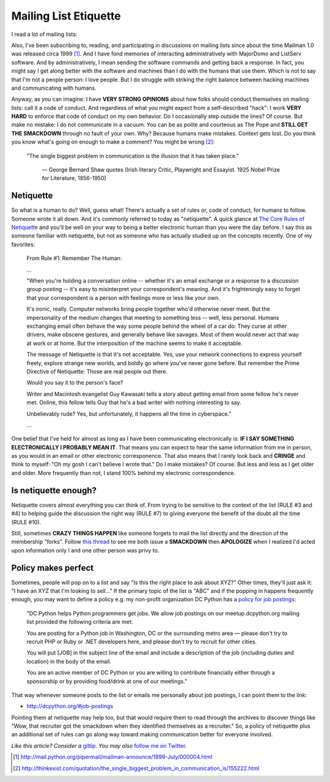Mailing List Etiquette
======================

.. post:: 2012/10/20
   :tags: plone, python
   :category: python
   :author: me
   :location: DC
   :language: en

I read a lot of mailing lists:

.. image:: https://raw.github.com/ACLARKNET/blog/gh-pages/images/unison.png
    :alt: alternate text

Also, I've been subscribing to, reading, and participating in discussions on mailing lists since about the time Mailman 1.0 was released circa 1999 [1]_. And I have fond memories of interacting administratively with MajorDomo and ListServ software. And by administratively, I mean sending the software commands and getting back a response. In fact, you might say I get along better with the software and machines than I do with the humans that use them. Which is not to say that I'm not a people person: I love people. But I do struggle with striking the right balance between hacking machines and communicating with humans.

Anyway, as you can imagine: I have **VERY STRONG OPINIONS** about how folks should conduct themselves on mailing lists: call it a code of conduct. And regardless of what you might expect from a self-described "hack": I work **VERY HARD** to enforce that code of conduct on my own behavior. Do I occasionally step outside the lines? Of course. But make no mistake: I do not communicate in a vacuum. You can be as polite and courteous as The Pope and **STILL GET THE SMACKDOWN** through no fault of your own. Why? Because humans make mistakes. Context gets lost. Do you think you know what's going on enough to make a comment? You might be wrong [2]_:

    "The single biggest problem in communication is the illusion that it has taken place."

        —  George Bernard Shaw quotes (Irish literary Critic, Playwright and Essayist. 1925 Nobel Prize for Literature, 1856-1950)

Netiquette
----------

So what is a human to do? Well, guess what! There's actually a set of rules or, code of conduct, for humans to follow. Someone wrote it all down. And it's commonly referred to today as "netiquette". A quick glance at `The Core Rules of Netiquette`_ and you'll be well on your way to being a better electronic human than you were the day before. I say this as someone familiar with netiquette, but not as someone who has actually studied up on the concepts recently. One of my favorites:

    From Rule #1: Remember The Human:

    …

    "When you're holding a conversation online -- whether it's an email exchange or a response to a discussion group posting -- it's easy to misinterpret your correspondent's meaning. And it's frighteningly easy to forget that your correspondent is a person with feelings more or less like your own.

    It's ironic, really. Computer networks bring people together who'd otherwise never meet. But the impersonality of the medium changes that meeting to something less -- well, less personal. Humans exchanging email often behave the way some people behind the wheel of a car do: They curse at other drivers, make obscene gestures, and generally behave like savages. Most of them would never act that way at work or at home. But the interposition of the machine seems to make it acceptable.

    The message of Netiquette is that it's not acceptable. Yes, use your network connections to express yourself freely, explore strange new worlds, and boldly go where you've never gone before. But remember the Prime Directive of Netiquette: Those are real people out there.

    Would you say it to the person's face?

    Writer and Macintosh evangelist Guy Kawasaki tells a story about getting email from some fellow he's never met. Online, this fellow tells Guy that he's a bad writer with nothing interesting to say.

    Unbelievably rude? Yes, but unfortunately, it happens all the time in cyberspace."

    …

One belief that I've held for almost as long as I have been communicating electronically is: **IF I SAY SOMETHING ELECTRONICALLY I PROBABLY MEAN IT**. That means you can expect to hear the same information from me in person, as you would in an email or other electronic corresponence. That also means that I rarely look back and **CRINGE** and think to myself: "Oh my gosh I can't believe I wrote that." Do I make mistakes? Of course. But less and less as I get older and older. More frequently than not, I stand 100% behind my electronic correspondence.

Is netiquette enough?
---------------------

Netiquette covers almost everything you can think of. From trying to be sensitive to the context of the list (RULE #3 and #4) to helping guide the discussion the right way (RULE #7) to giving everyone the benefit of the doubt all the time (RULE #10).

Still, sometimes **CRAZY THINGS HAPPEN** like someone forgets to mail the list directly and the direction of the membership "forks". Follow `this thread`_ to see me both issue a **SMACKDOWN** then **APOLOGIZE** when I realized I'd acted upon information only I and one other person was privy to.

Policy makes perfect
--------------------

Sometimes, people will pop on to a list and say "Is this the right place to ask about XYZ?" Other times, they'll just ask it: "I have an XYZ that I'm looking to sell…" If the primary topic of the list is "ABC" and if the popping in happens frequently enough, you may want to define a policy e.g. my non-profit organization DC Python has a `policy for job postings`_:

    "DC Python helps Python programmers get jobs. We allow job postings on our meetup.dcpython.org mailing list provided the following criteria are met:

    You are posting for a Python job in Washington, DC or the surrounding metro area — please don't try to recruit PHP or Ruby or .NET developers here, and please don't try to recruit for other cities.

    You will put [JOB] in the subject line of the email and include a description of the job (including duties and location) in the body of the email.

    You are an active member of DC Python or you are willing to contribute financially either through a sponsorship or by providing food/drink at one of our meetings."

That way whenever someone posts to the list or emails me personally about job postings, I can point them to the link:

- http://dcpython.org/#job-postings

Pointing them at netiquette may help too, but that would require them to read through the archives to discover things like "Wow, that recruiter got the smackdown when they identified themselves as a recruiter." So, a policy of netiquette plus an additional set of rules can go along way toward making communication better for everyone involved.

*Like this article? Consider a* `gittip`_. *You may also* `follow me on Twitter`_.

.. _`gittip`: http://gittip.com/aclark4life
.. _`follow me on Twitter`: http://twitter.com/aclark4life
.. _`policy for job postings`: http://dcpython.org/#job-postings
.. _`The Core Rules of Netiquette`: http://www.albion.com/netiquette/corerules.html
.. _`this thread`: http://lists.plone.org/pipermail/plone-com/Week-of-Mon-20120903/000039.html

.. [1] http://mail.python.org/pipermail/mailman-announce/1999-July/000004.html
.. [2] http://thinkexist.com/quotation/the_single_biggest_problem_in_communication_is/155222.html

